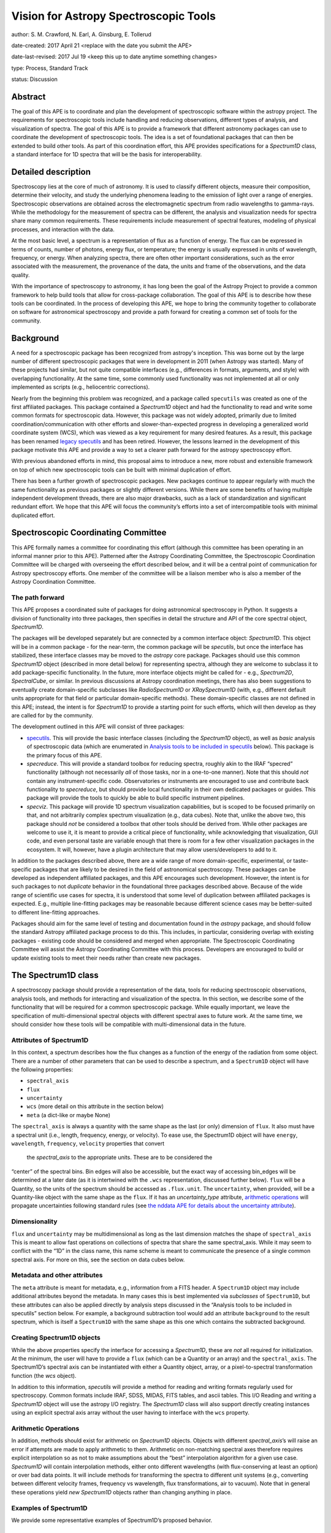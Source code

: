 Vision for Astropy Spectroscopic Tools
======================================

author: S. M. Crawford, N. Earl, A. Ginsburg, E. Tollerud

date-created: 2017 April 21 <replace with the date you submit the APE>

date-last-revised: 2017 Jul 19 <keep this up to date anytime something changes>

type:  Process, Standard Track

status: Discussion


Abstract
--------

The goal of this APE is to coordinate and plan the development of spectroscopic 
software within the astropy project.  The requirements for spectroscopic tools 
include handling and reducing observations, different types of analysis, and 
visualization of spectra. The goal of this APE is to provide a framework that 
different astronomy packages can use to coordinate the development of 
spectroscopic tools. The idea is a set of foundational packages that can then 
be extended to build other tools. As part of this coordination effort, this APE 
provides specifications for a `Spectrum1D` class, a standard interface for 1D 
spectra that will be the basis for interoperability.

Detailed description
--------------------

Spectroscopy lies at the core of much of astronomy.  It is used to classify
different objects, measure their composition, determine their velocity, and
study the underlying phenomena leading to the emission of light over a range of
energies.  Spectroscopic observations are obtained across the electromagnetic
spectrum from radio wavelengths to gamma-rays.  While the methodology for the
measurement of spectra can be different, the analysis and visualization needs
for spectra share many common requirements.  These requirements include
measurement of spectral features, modeling of physical processes, and
interaction with the data.

At the most basic level, a spectrum is a representation of flux as a function
of energy.  The flux can be expressed in terms of counts, number of photons,
energy flux, or temperature; the energy is usually expressed in units of
wavelength, frequency, or energy.  When analyzing spectra, there are often
other important considerations, such as the error associated with the
measurement, the provenance of the data, the units and frame of the
observations, and the data quality.

With the importance of spectroscopy to astronomy, it has long been the goal of
the Astropy Project to provide a common framework to help build tools that
allow for cross-package collaboration.  The goal of this APE is to describe how
these tools can be coordinated.  In the process of developing this APE, we hope
to bring the community together to collaborate on software for astronomical
spectroscopy and provide a path forward for creating a common set of tools for
the community.

Background
----------

A need for a spectroscopic package has been recognized from astropy's
inception. This was borne out by the large number of different spectroscopic
packages that were in development in 2011 (when Astropy was started).  Many of
these projects had similar, but not quite compatible interfaces (e.g.,
differences in formats, arguments, and style) with overlapping functionality.
At the same time, some commonly used functionality was not implemented at all
or only implemented as scripts (e.g., heliocentric corrections).

Nearly from the beginning this problem was recognized, and a package called
``specutils`` was created as one of the first affiliated packages.  This
package contained a `Spectrum1D` object and had the functionality to read and
write some common formats for spectroscopic data. However, this package was not
widely adopted, primarily due to limited coordination/communication with other
efforts and slower-than-expected progress in developing a generalized world
coordinate system (WCS), which was viewed as a key requirement for many desired
features. As a result, this package has been renamed `legacy specutils
<https://github.com/astropy/specutils/tree/legacy-specutils>`_ and has been
retired. However, the lessons learned in the development of this package
motivate this APE and provide a way to set a clearer path forward for the
astropy spectroscopy effort.

With previous abandoned efforts in mind, this proposal aims to introduce a new,
more robust and extensible framework on top of which new spectroscopic tools
can be built with minimal duplication of effort.

There has been a further growth of spectroscopic packages.  New packages
continue to appear regularly with much the same functionality as previous
packages or slightly different versions.  While there are some benefits of
having multiple independent development threads, there are also major
drawbacks, such as a lack of standardization and significant redundant effort.
We hope that this APE will focus the community’s efforts into a set of
intercompatible tools with minimal duplicated effort.


Spectroscopic Coordinating Committee
------------------------------------

This APE formally names a committee for coordinating this effort (although this
committee has been operating in an informal manner prior to this APE).
Patterned after the Astropy Coordinating Committee, the Spectroscopic
Coordination Committee will be charged with overseeing the effort described
below, and it will be a central point of communication for Astropy spectroscopy
efforts. One member of the committee will be a liaison member who is also a
member of the Astropy Coordination Committee.

The path forward
^^^^^^^^^^^^^^^^

This APE proposes a coordinated suite of packages for doing astronomical
spectroscopy in Python.  It suggests a division of functionality into three
packages, then specifies in detail the structure and API of the core spectral
object, `Spectrum1D`.

The packages will be developed separately but are connected by a common
interface object: `Spectrum1D`. This object will be in a common package - for
the near-term, the common package will be `specutils`, but once the interface
has stabilized, these interface classes may be moved to the `astropy` core
package. Packages should use this common `Spectrum1D` object (described in more
detail below) for representing spectra, although they are welcome to subclass
it to add package-specific functionality.  In the future, more interface
objects might be called for - e.g., `Spectrum2D`, `SpectralCube`, or similar.
In previous discussions at Astropy coordination meetings, there has also been
suggestions to eventually create domain-specific subclasses like
`RadioSpectrum1D` or `XRaySpectrum1D` (with, e.g., different default units
appropriate for that field or particular domain-specific methods).  These
domain-specific classes are not defined in this APE; instead, the intent is for
`Spectrum1D` to provide a starting point for such efforts, which will then
develop as they are called for by the community.

The development outlined in this APE will consist of three packages:

* `specutils <https://github.com/astropy/specutils)>`_.  This will provide the
  basic interface classes (including the `Spectrum1D` object), as well as
  *basic* analysis of spectroscopic data (which are enumerated in `Analysis
  tools to be included in specutils`_ below).  This package is the primary
  focus of this APE.

* `specreduce`.  This will provide a standard toolbox for reducing spectra,
  roughly akin to the IRAF “specred” functionality (although not necessarily
  *all* of those tasks, nor in a one-to-one manner).  Note that this should
  *not* contain any instrument-specific code.  Observatories or instruments are
  encouraged to use and contribute back functionality to `specreduce`, but
  should provide local functionality in their own dedicated packages or guides.
  This package will provide the tools to quickly be able to build specific
  instrument pipelines.

* `specviz`. This package will provide 1D spectrum visualization capabilities,
  but is scoped to be focused primarily on that, and not arbitrarily complex
  spectrum visualization (e.g., data cubes). Note that, unlike the above two,
  this package should *not* be considered a toolbox that other tools should be
  derived from.  While other packages are welcome to use it, it is meant to
  provide a critical piece of functionality, while acknowledging that
  visualization, GUI code, and even personal taste are variable enough that
  there is room for a few other visualization packages in the ecosystem. It
  will, however, have a plugin architecture that may allow users/developers to
  add to it.

In addition to the packages described above, there are a wide range of more
domain-specific, experimental, or taste-specific packages that are likely to be
desired in the field of astronomical spectroscopy. These packages can be
developed as independent affiliated packages, and this APE encourages such
development.  However, the intent is for such packages to not *duplicate*
behavior in the foundational three packages described above. Because of the
wide range of scientific use cases for spectra, it is understood that some
level of duplication between affiliated packages is expected.  E.g., multiple
line-fitting packages may be reasonable because different science cases may be
better-suited to different line-fitting approaches.

Packages should aim for the same level of testing and documentation found in
the `astropy` package, and should follow the standard Astropy affiliated
package process to do this.  This includes, in particular, considering overlap
with existing packages - existing code should be considered and merged when
appropriate.  The Spectroscopic Coordinating Committee will assist the Astropy
Coordinating Committee with this process.  Developers are encouraged to build
or update existing tools to meet their needs rather than create new packages.

The Spectrum1D class
--------------------

A spectroscopy package should provide a representation of the data, tools for
reducing spectroscopic observations, analysis tools, and methods for
interacting and visualization of the spectra. In this section, we describe some
of the functionality that will be required for a common spectroscopic package.
While equally important, we leave the specification of multi-dimensional
spectral objects with different spectral axes to future work.  At the same
time, we should consider how these tools will be compatible with
multi-dimensional data in the future.


Attributes of Spectrum1D
^^^^^^^^^^^^^^^^^^^^^^^^

In this context, a spectrum describes how the flux changes as a function of the
energy of the radiation from some object.  There are a number of other
parameters that can be used to describe a spectrum, and a ``Spectrum1D`` object
will have the following properties:

* ``spectral_axis``
* ``flux``
* ``uncertainty``
* ``wcs`` (more detail on this attribute in the section below)
* ``meta`` (a dict-like or maybe None)

The ``spectral_axis`` is always a quantity with the same shape as the last (or
only) dimension of ``flux``. It also must have a spectral unit (i.e., length,
frequency, energy, or velocity).  To ease use, the Spectrum1D object will have
``energy``, ``wavelength``, ``frequency``, ``velocity`` properties that convert
 the `spectral_axis` to the appropriate units.  These are to be considered the
“center” of the spectral bins.  Bin edges will also be accessible, but the
exact way of accessing bin_edges will be determined at a later date (as it is
intertwined with the ``.wcs`` representation, discussed further below).
``flux`` will be a Quantity, so the units of the spectrum should be accessed as
``.flux.unit``.  The ``uncertainty``, when provided, will be a Quantity-like
object with the same shape as the ``flux``.  If it has an `uncertainty_type`
attribute, `arithmetic operations`_ will propagate uncertainties following
standard rules (see `the nddata APE for details about the uncertainty attribute
<https://github.com/astropy/astropy-APEs/blob/master/APE7.rst#proposal-for-an-nddatabase-abstract-base-class>`_).

Dimensionality
^^^^^^^^^^^^^^

``flux`` and ``uncertainty`` may be multidimensional as long as the last
dimension matches the shape of ``spectral_axis`` This is meant to allow fast
operations on collections of spectra that share the same spectral_axis.  While
it may seem to conflict with the “1D” in the class name, this name scheme is
meant to communicate the presence of a single common spectral axis.  For more
on this, see the section on data cubes below.

Metadata and other attributes
^^^^^^^^^^^^^^^^^^^^^^^^^^^^^

The ``meta`` attribute is meant for metadata, e.g., information from
a FITS header.  A ``Spectrum1D`` object may include additional attributes
beyond the metadata. In many cases this is best implemented via *subclasses* of
``Spectrum1D``, but these attributes can also be applied directly by analysis
steps discussed in the “Analysis tools to be included in specutils” section
below.  For example, a background subtraction tool would add an attribute
``background`` to the result spectrum, which is itself a ``Spectrum1D`` with
the same shape as this one which contains the subtracted background.

Creating Spectrum1D objects
^^^^^^^^^^^^^^^^^^^^^^^^^^^

While the above properties specify the interface for accessing a `Spectrum1D`,
these are *not* all required for initialization. At the minimum, the user will
have to provide a ``flux`` (which can be a Quantity or an array) and the
``spectral_axis``. The Spectrum1D’s spectral axis can be instantiated with
either a Quantity object, array, or a pixel-to-spectral transformation function
(the `wcs` object).

In addition to this information, `specutils` will provide a method for reading
and writing formats regularly used for spectroscopy.  Common formats include
IRAF, SDSS, MIDAS, FITS tables, and ascii tables.  This I/O Reading and writing
a `Spectrum1D` object will use the astropy I/O registry.  The `Spectrum1D` class
will also support directly creating instances using an explicit spectral axis
array without the user having to interface with the ``wcs`` property.

Arithmetic Operations
^^^^^^^^^^^^^^^^^^^^^

In addition, methods should exist for arithmetic on `Spectrum1D` objects.
Objects with different `spectral_axis`’s will raise an error if attempts are
made to apply arithmetic to them.  Arithmetic on non-matching spectral axes
therefore requires explicit interpolation so as not to make assumptions about
the “best” interpolation algorithm for a given use case. `Spectrum1D` will
contain interpolation methods, either onto different wavelengths (with
flux-conserving at least an option) or over bad data points.  It will include
methods for transforming the spectra to different unit systems (e.g.,
converting between different velocity frames, frequency vs wavelength, flux
transformations, air to vacuum). Note that in general these operations yield
*new* `Spectrum1D` objects rather than changing anything in place.



Examples of Spectrum1D
^^^^^^^^^^^^^^^^^^^^^^

We provide some representative examples of Spectrum1D’s proposed behavior.

Example 1: Instantiation from simple numpy arrays
+++++++++++++++++++++++++++++++++++++++++++++++++
::

    >>> spec = Spectrum1D(spectral_axis=np.arange(50),
                          flux=np.random.randn(50))
    >>> spec.spectral_axis
    < Quantity [ 0, 1 , 2 , … , 49 ] >
    >>> spec.spectral_axis.value
    array([ 0, 1 , 2 , … , 49 ])
    >>> spec.wcs
    < Identity Transform WCS: pixel - pixel transformation >
    >>> spec.wcs.pixel_to_world(np.arange(5,10))
    [ 5, 6, 7, 8, 9 ]
    >>> spec.frequency
    UnitsError: ‘None’ is not convertible to ‘Hz’
    >>> spec.flux
    < Quantity [ 0.1234, ... , 0.4321 ] >
    >>> spec.flux.value
    array( [ 0.1234, ... , 0.4321 ] )


Example 2: Instantiation from astropy quantity arrays
+++++++++++++++++++++++++++++++++++++++++++++++++++++
::

    >>> spec = Spectrum1D(spectral_axis=np.arange(1, 50)*u.nm,
                          flux=np.random.randn(49))
    >>> spec.spectral_axis
    < Quantity [ 1 , 2 , … , 49 ] nm >
    >>> spec.wcs
    < Identity Transform WCS: pixel - nm transformation >
    >>> spec.wcs.pixel_to_world(np.arange(5,10))
    < Quantity [ 5, 6, 7, 8, 9 ] nm >
    >>> spec.frequency
    <Quantity [  5.99584916e+16,  4.99654097e+16,  4.28274940e+16,
                 3.74740572e+16,  3.33102731e+16] Hz>
    >>> spec.velocity
    UnitsError: A velocity convention and rest value are required for
    velocity conversion.

Example 3: Instantiation from FITS-WCS
++++++++++++++++++++++++++++++++++++++
::

    >>> mywcs = wcs.WCS(header={'CDELT1': 1, 'CRVAL1': 6562.8, 'CUNIT1':'Angstrom', 'CTYPE1': 'WAVE', 'RESTFRQ':1400000000, 'CRPIX1': 25})
    >>> spec = Spectrum1D(flux=[5,6,7]*u.Jy, wcs=mywcs)
    >>> spec.spectral_axis
    <Quantity [  6.53880000e-07,  6.53980000e-07,  6.54080000e-07] Angstrom>
    >>> spec.wcs.pixel_to_world(np.arange(3))
    array([  6.53880000e-07,   6.53980000e-07,   6.54080000e-07])
    >>> spec.wavelength
    <Quantity [  6.53880000e-07,  6.53980000e-07,  6.54080000e-07] Angstrom>
    >>> spec.frequency
    <Quantity [  4.58482379e+24,  4.58412273e+24,  4.58342187e+24] Hz>
    >>> spec.velocity
    <Quantity [-299792.458,-299792.458,-299792.458] km / s>

Example 4: Spectral arithmetic
++++++++++++++++++++++++++++++
::

    >>> spec1 = Spectrum1D(flux=[1,2,3], spectral_axis=[0,1,2]*u.nm)
    >>> spec2 = Spectrum1D(flux=[1,1,1], spectral_axis=[1,2,3]*u.nm)
    >>> spec1 + spec1
    < New Spectrum with flux=[2,4,6] spectral_axis=[0,1,2] >
    >>> spec1 + spec2
    ValueError: Spectral axes do not match



WCS, Spectrum1D, and Data cubes
^^^^^^^^^^^^^^^^^^^^^^^^^^^^^^^

While it will not be necessary or required to provide or interact with the
``wcs`` property, the following description should inform how the
``Spectrum1D`` object should be developed.

The wcs property will provide a conversion between pixel position and the
spectral axis.  It will be defined in detail in a pending WCS APE, but in short
it must have two methods: `world_to_pixel` and `pixel_to_world`.  These
functions map from “pixel” coordinates (i.e., indices) to “world” coordinates,
where world can be anything - even pixels. See the examples above. This
attribute will also contain metadata like the specific spectral frame (e.g.,
optical versus radio velocity definitions).  Note that the details of this
``wcs`` attribute may change depending on the outcome of the WCS APE process,
and hence *this* APE does not rely heavily upon it.  However, additional
functionality making use of more advanced WCS functionality is a possibility
for future development of the `Spectrum1D` class.

With this future development of WCS in mind, this APE is *not* concerned with
representations of data cubes, times series of spectra, or similar objects with
multiple spectral axes in the same object.  This is the underlying meaning of
the “1D” in `Spectrum1D`.  While these are critical use-cases to address, this
APE is specifically scoped to *not* include those cases. However, the API
outlined in this APE is meant to guide future development in these directions,
with the intent that the ``wcs`` attribute eventually contain information for a
multi-dimensional spectrum. Conventions like the attribute names used in this
class (where sensible) will then carry over to such future developments.

Analysis tools to be included in specutils
++++++++++++++++++++++++++++++++++++++++++

In contrast to the above, much of the functionality needed to work with
spectroscopy *operates on* spectra, rather than being an intrinsic part of the
data structure.  `specutils` will contain standard tools of this sort, although
the exact definition of “standard” (and therefore implemented in the
`specutils` package) will need to be determined on a case-by-case basis. Some
of the common functionality that has been identified as important and general
enough for inclusion in `specutils` includes :

* Continuum subtraction or normalization
* Identification of spectral lines or other features
* Measuring features in the spectra including fitting models, calculating line centroids/shapes, equivalent widths, and fluxes
* Deblending of lines
* Measuring velocities for the spectra including cross-correlation

This should *not* be taken as an exhaustive list, however.  Additional
functionality that meets the above guidelines will be implemented or accepted
via PRs to `specutils` if of sufficient general interest.

The next steps: specreduce and specviz
--------------------------------------
This APE is not intended to specify the full details of the ``specviz`` and
``specreduce`` packages.  They will develop separately following the
standard process for developing astropy packages, but this section
outlines *example* functionality expected for these packages.

``specreduce``:
* Methods for extracting a 1D spectrum from a 2D image of a dispersed spectrum, including boxcar and “optimal” extraction
* Wavelength calibration
* Removal of sky features
* Flux calibration of spectra
* Integration with (but *not* duplication of) 2D image-level reduction steps from packages like `ccdproc <https://github.com/astropy/ccdproc>`_

``specviz``:
* Display a spectrum
* Explore the spectra by zooming in on features or moving to different areas.
*
* Do analysis like line flux measurements (using algorithms provided in `specutils`) or line fitting
* Overlay spectral line lists (including redshift offsets if relevant)



Branches and pull requests
--------------------------
N/A


Implementation
--------------

`specutils <https://github.com/astropy/specutils>`_ already exists in its
github repository, and *part* of the `Spectrum1D` class in this APE has been 
implemented there, but  will need to be completed if this APE is accepted.
`specreduce <https://github.com/crawfordsm/specreduce>`_
also has an implementation, which can be adapted to use the framework described
here.  Similarly, visualization via the `specviz
<https://github.com/spacetelescope/specviz>`_ package will do the same.  Of
course, other packages for spectroscopic analysis exist, and hopefully will
also be adapted to this framework in due time.


Backward compatibility
----------------------

The proposed changes are incompatible with the previous `specutils` package.
To alleviate this the pre-existing code was forked into the “legacy specutils”
package prior to changes proposed in this APE.

Alternatives
------------

Despite the existence of an astropy `specutils` package with a `Spectrum1D`
object, it has not been widely adopted.  This is the original motivation for
this APE.  However, there are other options to consider:

1. Do nothing.  Pro: This requires no additional work or collaboration.  Con:
   We will continue to redevelop the same set of existing tools and waste
   limited resources in the community.  There will also be in clear,
   established way of teaching how to develop spectral objects in python.
2. Have the Spectrum1D object be a very limited base class and have development
   for different discipline/wavelenth ranges happen independently (i.e.
   RadioSpectrum1D, OpticalSpectrum1D, XRaySpectrum1D would have their own
   packages).  Pro: This is more descriptive and thus more familiar for users
   of a field. Con: This will likely lead to redevelopment of some tools, and
   likely lead to less sharing of tools developed for different domains.
3. Developing functional code with no Spectrum1D object. Pro: Faster
   development with less overhead.  Con: Increase difficulty in maintaining
   common namespace (wave vs. wavelength vs. something else) that can lead to
   conflicts in collaborating. Also is quite different from other Astropy
   efforts and Python standards (e.g., PEP8).


Decision rationale
------------------

<To be filled in by the coordinating committee when the APE is
accepted or rejected>

